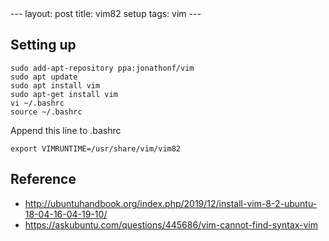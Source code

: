 #+BEGIN_HTML
---
layout: post
title: vim82 setup
tags: vim
---
#+END_HTML

** Setting up
#+BEGIN_EXAMPLE
sudo add-apt-repository ppa:jonathonf/vim
sudo apt update
sudo apt install vim
sudo apt-get install vim
vi ~/.bashrc
source ~/.bashrc
#+END_EXAMPLE

Append this line to .bashrc
#+BEGIN_EXAMPLE
export VIMRUNTIME=/usr/share/vim/vim82
#+END_EXAMPLE

** Reference
- http://ubuntuhandbook.org/index.php/2019/12/install-vim-8-2-ubuntu-18-04-16-04-19-10/
- https://askubuntu.com/questions/445686/vim-cannot-find-syntax-vim

